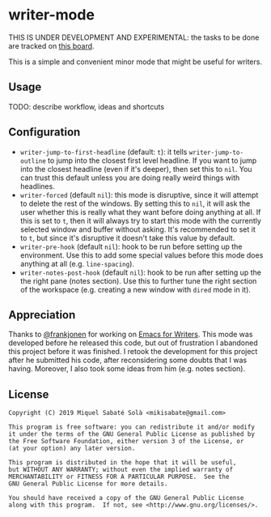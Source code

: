 * writer-mode

THIS IS UNDER DEVELOPMENT AND EXPERIMENTAL: the tasks to be done are tracked on
[[https://github.com/mssola/writer-mode/projects/1][this board]].

This is a simple and convenient minor mode that might be useful for
writers.

** Usage

TODO: describe workflow, ideas and shortcuts

** Configuration

- =writer-jump-to-first-headline= (default: =t=): it tells
  =writer-jump-to-outline= to jump into the closest first level headline. If you
  want to jump into the closest headline (even if it's deeper), then set this to
  =nil=. You can trust this default unless you are doing really weird things
  with headlines.
- =writer-forced= (default =nil=): this mode is disruptive, since it will
  attempt to delete the rest of the windows. By setting this to =nil=, it will
  ask the user whether this is really what they want before doing anything at
  all. If this is set to =t=, then it will always try to start this mode with
  the currently selected window and buffer without asking. It's recommended to
  set it to =t=, but since it's disruptive it doesn't take this value by
  default.
- =writer-pre-hook= (default =nil=): hook to be run before setting up the
  environment. Use this to add some special values before this mode does
  anything at all (e.g. =line-spacing=).
- =writer-notes-post-hook= (default =nil=): hook to be run after setting up the
  the right pane (notes section). Use this to further tune the right section of
  the workspace (e.g. creating a new window with =dired= mode in it).

** Appreciation

Thanks to [[https://github.com/frankjonen][@frankjonen]] for working on [[https://github.com/frankjonen/emacs-for-writers/][Emacs for Writers]]. This mode was developed
before he released this code, but out of frustration I abandoned this project
before it was finished. I retook the development for this project after he
submitted his code, after reconsidering some doubts that I was having. Moreover,
I also took some ideas from him (e.g. notes section).

** License

#+BEGIN_SRC text
Copyright (C) 2019 Miquel Sabaté Solà <mikisabate@gmail.com>

This program is free software: you can redistribute it and/or modify
it under the terms of the GNU General Public License as published by
the Free Software Foundation, either version 3 of the License, or
(at your option) any later version.

This program is distributed in the hope that it will be useful,
but WITHOUT ANY WARRANTY; without even the implied warranty of
MERCHANTABILITY or FITNESS FOR A PARTICULAR PURPOSE.  See the
GNU General Public License for more details.

You should have received a copy of the GNU General Public License
along with this program.  If not, see <http://www.gnu.org/licenses/>.
#+END_SRC
